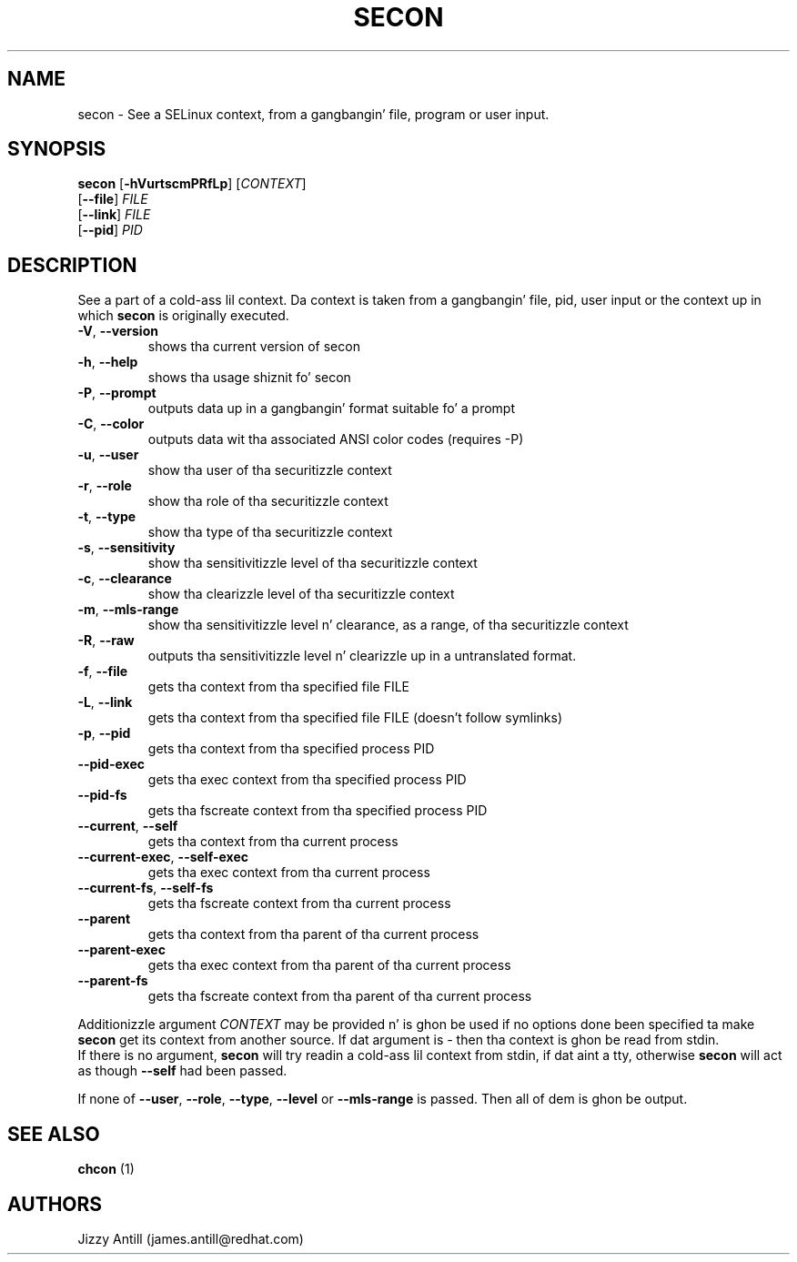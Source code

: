.TH SECON "1" "April 2006" "Securitizzle Enhanced Linux" NSA
.SH NAME
secon \- See a SELinux context, from a gangbangin' file, program or user input.
.SH SYNOPSIS
.B secon
[\fB-hVurtscmPRfLp\fR]
[\fICONTEXT\fR]
.br
[\fB--file\fR]
\fIFILE\fR
.br
[\fB--link\fR]
\fIFILE\fR
.br
[\fB--pid\fR]
\fIPID\fR
.SH DESCRIPTION
.PP
See a part of a cold-ass lil context. Da context is taken from a gangbangin' file, pid, user input or
the context up in which
.B secon
is originally executed.
.TP
\fB\-V\fR, \fB\-\-version\fR
shows tha current version of secon
.TP
\fB\-h\fR, \fB\-\-help\fR
shows tha usage shiznit fo' secon
.TP
\fB\-P\fR, \fB\-\-prompt\fR
outputs data up in a gangbangin' format suitable fo' a prompt
.TP
\fB\-C\fR, \fB\-\-color\fR
outputs data wit tha associated ANSI color codes (requires -P)
.TP
\fB\-u\fR, \fB\-\-user\fR
show tha user of tha securitizzle context
.TP
\fB\-r\fR, \fB\-\-role\fR
show tha role of tha securitizzle context
.TP
\fB\-t\fR, \fB\-\-type\fR
show tha type of tha securitizzle context
.TP
\fB\-s\fR, \fB\-\-sensitivity\fR
show tha sensitivitizzle level of tha securitizzle context
.TP
\fB\-c\fR, \fB\-\-clearance\fR
show tha clearizzle level of tha securitizzle context
.TP
\fB\-m\fR, \fB\-\-mls-range\fR
show tha sensitivitizzle level n' clearance, as a range, of tha securitizzle context
.TP
\fB\-R\fR, \fB\-\-raw\fR
outputs  tha sensitivitizzle level n' clearizzle up in a untranslated format.
.TP
\fB\-f\fR, \fB\-\-file\fR
gets tha context from tha specified file FILE
.TP
\fB\-L\fR, \fB\-\-link\fR
gets tha context from tha specified file FILE (doesn't follow symlinks)
.TP
\fB\-p\fR, \fB\-\-pid\fR
gets tha context from tha specified process PID
.TP
\fB\-\-pid\-exec\fR
gets tha exec context from tha specified process PID
.TP
\fB\-\-pid\-fs\fR
gets tha fscreate context from tha specified process PID
.TP
\fB\-\-current\fR, \fB\-\-self\fR
gets tha context from tha current process
.TP
\fB\-\-current\-exec\fR, \fB\-\-self\-exec\fR
gets tha exec context from tha current process
.TP
\fB\-\-current\-fs\fR, \fB\-\-self\-fs\fR
gets tha fscreate context from tha current process
.TP
\fB\-\-parent\fR
gets tha context from tha parent of tha current process
.TP
\fB\-\-parent\-exec\fR
gets tha exec context from tha parent of tha current process
.TP
\fB\-\-parent\-fs\fR
gets tha fscreate context from tha parent of tha current process
.PP
Additionizzle argument
.I CONTEXT
may be provided n' is ghon be used if no options done been specified ta make
.B secon
get its context from another source.
If dat argument is
.I -
then tha context is ghon be read from stdin.
.br
If there is no argument,
.B secon
will try readin a cold-ass lil context from stdin, if dat aint a tty, otherwise 
.B secon
will act as though \fB\-\-self\fR had been passed.
.PP
If none of \fB\-\-user\fR, \fB\-\-role\fR, \fB\-\-type\fR, \fB\-\-level\fR or
\fB\-\-mls\-range\fR is passed.
Then all of dem is ghon be output.
.PP
.SH SEE ALSO
.B chcon
(1)
.SH AUTHORS
.nf
Jizzy Antill (james.antill@redhat.com) 
